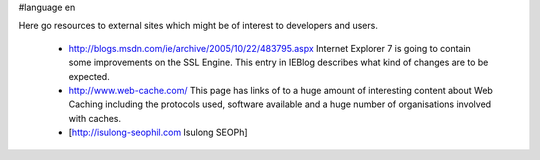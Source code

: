 #language en

Here go resources to external sites which might be of interest to developers and users.

 * http://blogs.msdn.com/ie/archive/2005/10/22/483795.aspx
   Internet Explorer 7 is going to contain some improvements on the SSL Engine. This entry in IEBlog describes what kind of changes are to be expected.

 * http://www.web-cache.com/
   This page has links of to a huge amount of interesting content about Web Caching including the protocols used, software available and a huge number of organisations involved with caches.

 * [http://isulong-seophil.com Isulong SEOPh]
